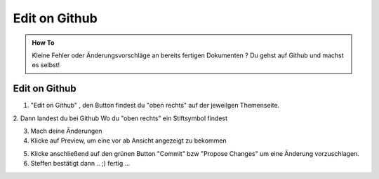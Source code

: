 Edit on Github
====================

.. admonition:: How To

    Kleine Fehler oder Änderungsvorschläge an bereits fertigen Dokumenten ?
    Du gehst auf Github und machst es selbst!




Edit on Github
**************************

1. "Edit on Github" , den Button findest du "oben rechts" auf der jeweilgen Themenseite.

.. image:: https://i.imgur.com/VCT7tPP.png

2. Dann landest du bei Github
Wo du "oben rechts" ein Stiftsymbol findest

.. image:: https://i.imgur.com/FKIDlD5.png

3. Mach deine Änderungen

4. Klicke auf Preview, um eine vor ab Ansicht angezeigt zu bekommen

.. image:: https://i.imgur.com/DhScpMh.png

5. Klicke anschließend auf den grünen Button "Commit" bzw "Propose Changes" um eine Änderung vorzuschlagen.


6. Steffen bestätigt dann .. ;) fertig ...

